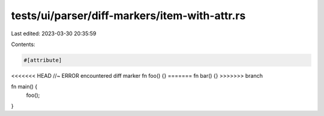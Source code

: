 tests/ui/parser/diff-markers/item-with-attr.rs
==============================================

Last edited: 2023-03-30 20:35:59

Contents:

.. code-block:: rs

    #[attribute]
<<<<<<< HEAD //~ ERROR encountered diff marker
fn foo() {}
=======
fn bar() {}
>>>>>>> branch

fn main() {
    foo();
}


